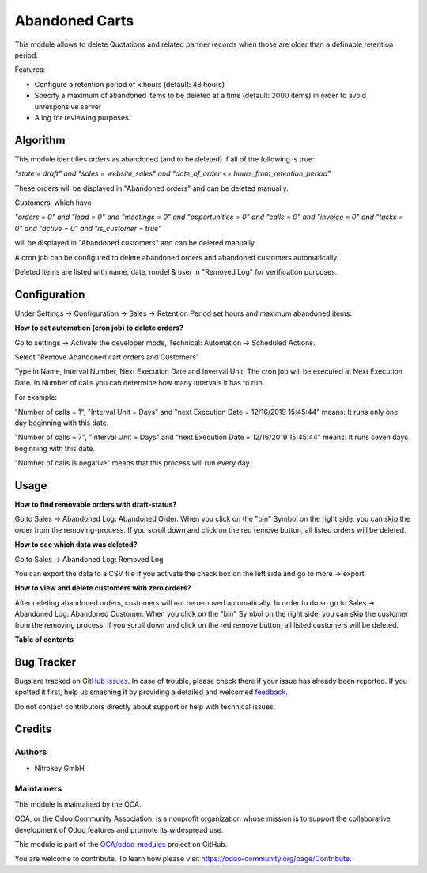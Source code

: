 ===============
Abandoned Carts
===============

.. !!!!!!!!!!!!!!!!!!!!!!!!!!!!!!!!!!!!!!!!!!!!!!!!!!!!
   !! This file is generated by oca-gen-addon-readme !!
   !! changes will be overwritten.                   !!
   !!!!!!!!!!!!!!!!!!!!!!!!!!!!!!!!!!!!!!!!!!!!!!!!!!!!

.. |badge1| image:: https://img.shields.io/badge/maturity-Beta-yellow.png
    :target: https://odoo-community.org/page/development-status
    :alt: Beta
.. |badge2| image:: https://img.shields.io/badge/licence-AGPL--3-blue.png
    :target: http://www.gnu.org/licenses/agpl-3.0-standalone.html
    :alt: License: AGPL-3
.. |badge3| image:: https://img.shields.io/badge/github-OCA%2Fodoo--modules-lightgray.png?logo=github
    :target: https://github.com/OCA/odoo-modules/tree/12.0/abandoned_carts
    :alt: OCA/odoo-modules
.. |badge4| image:: https://img.shields.io/badge/weblate-Translate%20me-F47D42.png
    :target: https://translation.odoo-community.org/projects/odoo-modules-12-0/odoo-modules-12-0-abandoned_carts
    :alt: Translate me on Weblate

|badge1| |badge2| |badge3| |badge4| 

This module allows to delete Quotations and related partner records when those are older than a definable retention period.

Features:

* Configure a retention period of x hours (default: 48 hours)

* Specify a maximum of abandoned items to be deleted at a time (default: 2000 items) in order to avoid unresponsive server

* A log for reviewing purposes

Algorithm
=========

This module identifies orders as abandoned (and to be deleted) if all of the following is true:

`"state = draft" and "sales = website_sales" and "date_of_order <= hours_from_retention_period"`

These orders will be displayed in "Abandoned orders" and can be deleted manually. 

Customers, which have

`"orders = 0" and "lead = 0" and "meetings = 0" and "opportunities = 0" and "calls = 0" and "invoice = 0" and "tasks = 0" and "active = 0" and "is_customer = true"`

will be displayed in "Abandoned customers" and can be deleted manually.

A cron job can be configured to delete abandoned orders and abandoned customers automatically.

Deleted items are listed with name, date, model & user in "Removed Log" for verification purposes.

Configuration
=============

Under Settings -> Configuration -> Sales -> Retention Period set hours and maximum abandoned items:

.. image:: images/1_settings.png

**How to set automation (cron job) to delete orders?**

Go to settings -> Activate the developer mode, Technical: Automation -> Scheduled Actions.

Select "Remove Abandoned cart orders and Customers"

Type in Name, Interval Number, Next Execution Date and Inverval Unit. The cron job will be executed at Next Execution Date. In Number of calls you can determine how many intervals it has to run. 

For example:

"Number of calls = 1", "Interval Unit = Days" and "next Execution Date = 12/16/2019 15:45:44" means: It runs only one day beginning with this date.

"Number of calls = 7", "Interval Unit = Days" and "next Execution Date = 12/16/2019 15:45:44" means: It runs seven days beginning with this date.

"Number of calls is negative" means that this process will run every day. 

.. image:: images/2_cron_job.png


Usage
=====

**How to find removable orders with draft-status?**

Go to Sales -> Abandoned Log: Abandoned Order. When you click on the "bin" Symbol on the right side, you can skip the order from the removing-process. If you scroll down and click on the red remove button, all listed orders will be deleted.

.. image:: images/3_abandoned_order.png

**How to see which data was deleted?**

Go to Sales -> Abandoned Log: Removed Log

.. image:: images/4_removed_log.png

You can export the data to a CSV file if you activate the check box on the left side and go to more -> export.

.. image:: images/5_export.png

**How to view and delete customers with zero orders?**

After deleting abandoned orders, customers will not be removed automatically. In order to do so go to Sales -> Abandoned Log: Abandoned Customer. When you click on the "bin" Symbol on the right side, you can skip the customer from the removing process. If you scroll down and click on the red remove button, all listed customers will be deleted.

.. image:: images/6_abandoned_customer.png

**Table of contents**

.. contents::
   :local:

Bug Tracker
===========

Bugs are tracked on `GitHub Issues <https://github.com/OCA/odoo-modules/issues>`_.
In case of trouble, please check there if your issue has already been reported.
If you spotted it first, help us smashing it by providing a detailed and welcomed
`feedback <https://github.com/OCA/odoo-modules/issues/new?body=module:%20abandoned_carts%0Aversion:%2012.0%0A%0A**Steps%20to%20reproduce**%0A-%20...%0A%0A**Current%20behavior**%0A%0A**Expected%20behavior**>`_.

Do not contact contributors directly about support or help with technical issues.

Credits
=======

Authors
~~~~~~~

* Nitrokey GmbH

Maintainers
~~~~~~~~~~~

This module is maintained by the OCA.

.. image:: https://odoo-community.org/logo.png
   :alt: Odoo Community Association
   :target: https://odoo-community.org

OCA, or the Odoo Community Association, is a nonprofit organization whose
mission is to support the collaborative development of Odoo features and
promote its widespread use.

This module is part of the `OCA/odoo-modules <https://github.com/OCA/odoo-modules/tree/12.0/abandoned_carts>`_ project on GitHub.

You are welcome to contribute. To learn how please visit https://odoo-community.org/page/Contribute.
